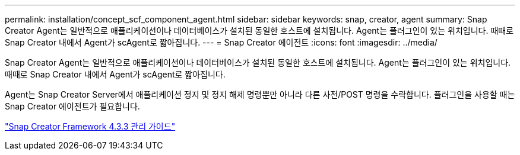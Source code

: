 ---
permalink: installation/concept_scf_component_agent.html 
sidebar: sidebar 
keywords: snap, creator, agent 
summary: Snap Creator Agent는 일반적으로 애플리케이션이나 데이터베이스가 설치된 동일한 호스트에 설치됩니다. Agent는 플러그인이 있는 위치입니다. 때때로 Snap Creator 내에서 Agent가 scAgent로 짧아집니다. 
---
= Snap Creator 에이전트
:icons: font
:imagesdir: ../media/


[role="lead"]
Snap Creator Agent는 일반적으로 애플리케이션이나 데이터베이스가 설치된 동일한 호스트에 설치됩니다. Agent는 플러그인이 있는 위치입니다. 때때로 Snap Creator 내에서 Agent가 scAgent로 짧아집니다.

Agent는 Snap Creator Server에서 애플리케이션 정지 및 정지 해제 명령뿐만 아니라 다른 사전/POST 명령을 수락합니다. 플러그인을 사용할 때는 Snap Creator 에이전트가 필요합니다.

https://library.netapp.com/ecm/ecm_download_file/ECMLP2854418["Snap Creator Framework 4.3.3 관리 가이드"]

